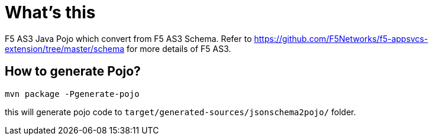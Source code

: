 = What's this

F5 AS3 Java Pojo which convert from F5 AS3 Schema. Refer to https://github.com/F5Networks/f5-appsvcs-extension/tree/master/schema for more details of F5 AS3.

== How to generate Pojo?

[source, bash]
----
mvn package -Pgenerate-pojo
----

this will generate pojo code to `target/generated-sources/jsonschema2pojo/` folder.
